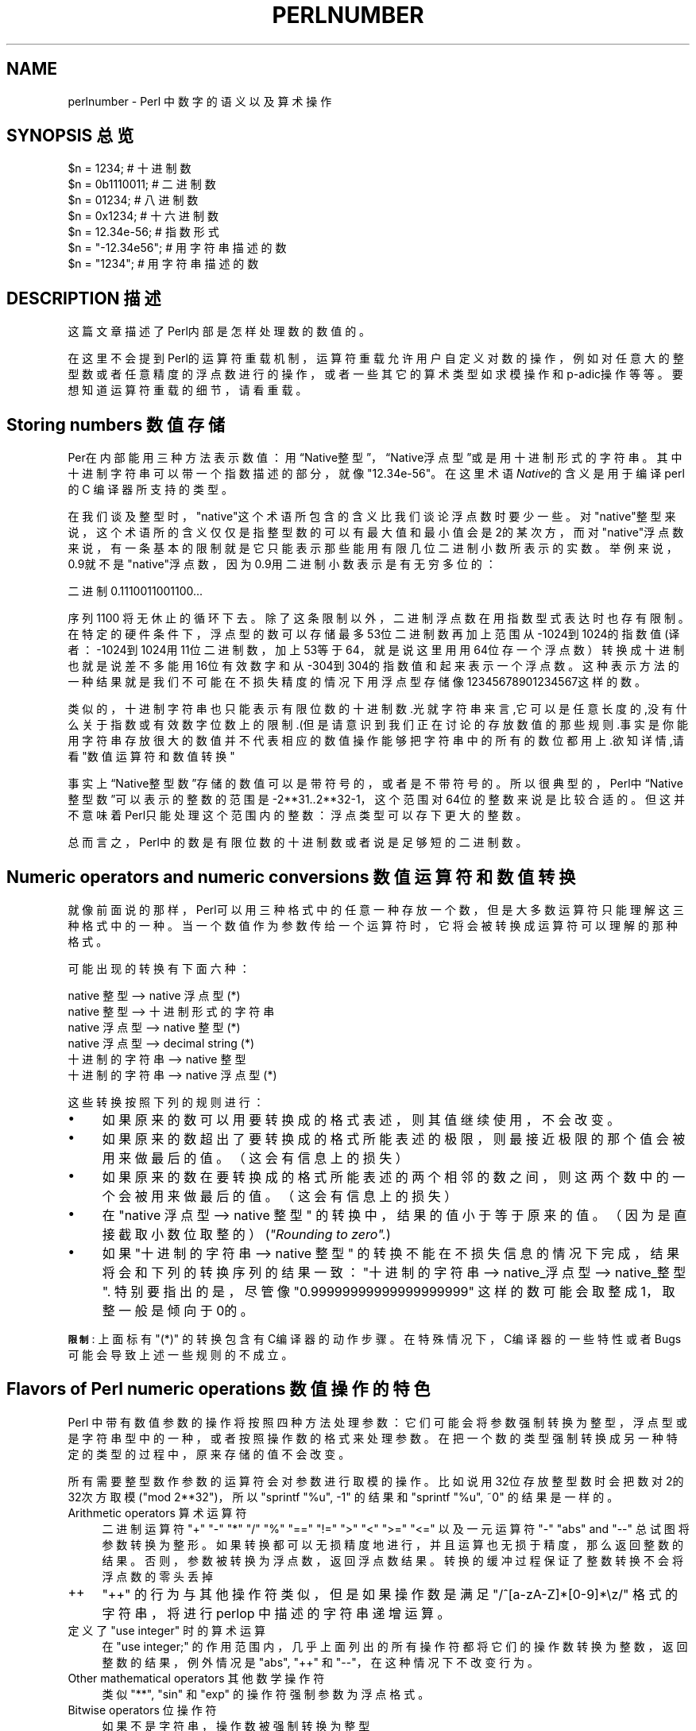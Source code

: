 .\" Automatically generated by Pod::Man v1.37, Pod::Parser v1.14
.\"
.\" Standard preamble:
.\" ========================================================================
.de Sh \" Subsection heading
.br
.if t .Sp
.ne 5
.PP
\fB\\$1\fR
.PP
..
.de Sp \" Vertical space (when we can't use .PP)
.if t .sp .5v
.if n .sp
..
.de Vb \" Begin verbatim text
.ft CW
.nf
.ne \\$1
..
.de Ve \" End verbatim text
.ft R
.fi
..
.\" Set up some character translations and predefined strings.  \*(-- will
.\" give an unbreakable dash, \*(PI will give pi, \*(L" will give a left
.\" double quote, and \*(R" will give a right double quote.  | will give a
.\" real vertical bar.  \*(C+ will give a nicer C++.  Capital omega is used to
.\" do unbreakable dashes and therefore won't be available.  \*(C` and \*(C'
.\" expand to `' in nroff, nothing in troff, for use with C<>.
.tr \(*W-|\(bv\*(Tr
.ds C+ C\v'-.1v'\h'-1p'\s-2+\h'-1p'+\s0\v'.1v'\h'-1p'
.ie n \{\
.    ds -- \(*W-
.    ds PI pi
.    if (\n(.H=4u)&(1m=24u) .ds -- \(*W\h'-12u'\(*W\h'-12u'-\" diablo 10 pitch
.    if (\n(.H=4u)&(1m=20u) .ds -- \(*W\h'-12u'\(*W\h'-8u'-\"  diablo 12 pitch
.    ds L" ""
.    ds R" ""
.    ds C` ""
.    ds C' ""
'br\}
.el\{\
.    ds -- \|\(em\|
.    ds PI \(*p
.    ds L" ``
.    ds R" ''
'br\}
.\"
.\" If the F register is turned on, we'll generate index entries on stderr for
.\" titles (.TH), headers (.SH), subsections (.Sh), items (.Ip), and index
.\" entries marked with X<> in POD.  Of course, you'll have to process the
.\" output yourself in some meaningful fashion.
.if \nF \{\
.    de IX
.    tm Index:\\$1\t\\n%\t"\\$2"
..
.    nr % 0
.    rr F
.\}
.\"
.\" For nroff, turn off justification.  Always turn off hyphenation; it makes
.\" way too many mistakes in technical documents.
.hy 0
.if n .na
.\"
.\" Accent mark definitions (@(#)ms.acc 1.5 88/02/08 SMI; from UCB 4.2).
.\" Fear.  Run.  Save yourself.  No user-serviceable parts.
.    \" fudge factors for nroff and troff
.if n \{\
.    ds #H 0
.    ds #V .8m
.    ds #F .3m
.    ds #[ \f1
.    ds #] \fP
.\}
.if t \{\
.    ds #H ((1u-(\\\\n(.fu%2u))*.13m)
.    ds #V .6m
.    ds #F 0
.    ds #[ \&
.    ds #] \&
.\}
.    \" simple accents for nroff and troff
.if n \{\
.    ds ' \&
.    ds ` \&
.    ds ^ \&
.    ds , \&
.    ds ~ ~
.    ds /
.\}
.if t \{\
.    ds ' \\k:\h'-(\\n(.wu*8/10-\*(#H)'\'\h"|\\n:u"
.    ds ` \\k:\h'-(\\n(.wu*8/10-\*(#H)'\`\h'|\\n:u'
.    ds ^ \\k:\h'-(\\n(.wu*10/11-\*(#H)'^\h'|\\n:u'
.    ds , \\k:\h'-(\\n(.wu*8/10)',\h'|\\n:u'
.    ds ~ \\k:\h'-(\\n(.wu-\*(#H-.1m)'~\h'|\\n:u'
.    ds / \\k:\h'-(\\n(.wu*8/10-\*(#H)'\z\(sl\h'|\\n:u'
.\}
.    \" troff and (daisy-wheel) nroff accents
.ds : \\k:\h'-(\\n(.wu*8/10-\*(#H+.1m+\*(#F)'\v'-\*(#V'\z.\h'.2m+\*(#F'.\h'|\\n:u'\v'\*(#V'
.ds 8 \h'\*(#H'\(*b\h'-\*(#H'
.ds o \\k:\h'-(\\n(.wu+\w'\(de'u-\*(#H)/2u'\v'-.3n'\*(#[\z\(de\v'.3n'\h'|\\n:u'\*(#]
.ds d- \h'\*(#H'\(pd\h'-\w'~'u'\v'-.25m'\f2\(hy\fP\v'.25m'\h'-\*(#H'
.ds D- D\\k:\h'-\w'D'u'\v'-.11m'\z\(hy\v'.11m'\h'|\\n:u'
.ds th \*(#[\v'.3m'\s+1I\s-1\v'-.3m'\h'-(\w'I'u*2/3)'\s-1o\s+1\*(#]
.ds Th \*(#[\s+2I\s-2\h'-\w'I'u*3/5'\v'-.3m'o\v'.3m'\*(#]
.ds ae a\h'-(\w'a'u*4/10)'e
.ds Ae A\h'-(\w'A'u*4/10)'E
.    \" corrections for vroff
.if v .ds ~ \\k:\h'-(\\n(.wu*9/10-\*(#H)'\s-2\u~\d\s+2\h'|\\n:u'
.if v .ds ^ \\k:\h'-(\\n(.wu*10/11-\*(#H)'\v'-.4m'^\v'.4m'\h'|\\n:u'
.    \" for low resolution devices (crt and lpr)
.if \n(.H>23 .if \n(.V>19 \
\{\
.    ds : e
.    ds 8 ss
.    ds o a
.    ds d- d\h'-1'\(ga
.    ds D- D\h'-1'\(hy
.    ds th \o'bp'
.    ds Th \o'LP'
.    ds ae ae
.    ds Ae AE
.\}
.rm #[ #] #H #V #F C
.\" ========================================================================
.\"
.IX Title "PERLNUMBER 1"
.TH PERLNUMBER 7 "2003-11-25" "perl v5.8.3" "Perl Programmers Reference Guide"
.SH "NAME"
perlnumber \- Perl 中数字的语义以及算术操作
.SH "SYNOPSIS 总览"
.IX Header "SYNOPSIS"
.Vb 7
\&    $n = 1234;              # 十进制数
\&    $n = 0b1110011;         # 二进制数
\&    $n = 01234;             # 八进制数
\&    $n = 0x1234;            # 十六进制数
\&    $n = 12.34e-56;         # 指数形式
\&    $n = "-12.34e56";       # 用字符串描述的数
\&    $n = "1234";            # 用字符串描述的数
.Ve
.SH "DESCRIPTION 描述"
.IX Header "DESCRIPTION"
这篇文章描述了Perl内部是怎样处理数的数值的。
.PP
在这里不会提到Perl的运算符重载机制，运算符重载允许用户自定义对数的操作，例如对任意大的整型数或者任意精度的浮点数进行的操作，或者一些其它的算术类型如求模操作和p\-adic操作等等。要想知道运算符重载的细节，请看重载。
.SH "Storing numbers 数值存储"
.IX Header "Storing numbers"
Per在内部能用三种方法表示数值：用“Native整型”，“Native浮点型”或是用十进制形式的字符串。其中十进制字符串可以带一个指数描述的部分，就像\f(CW"12.34e\-56"\fR。在这里术语\&\fINative\fR的含义是用于编译 perl 的 C 编译器所支持的类型。
.PP
在我们谈及整型时，\*(L"native\*(R"这个术语所包含的含义比我们谈论浮点数时要少一些。对\*(L"native\*(R"整型来说，这个术语所的含义仅仅是指整型数的可以有最大值和最小值会是2的某次方，而对\*(L"native\*(R"浮点数来说，有一条基本的限制就是它只能表示那些能用有限几位二进制小数所表示的实数。举例来说，0.9就不是\*(L"native\*(R"浮点数，因为0.9用二进制小数表示是有无穷多位的：
.PP
.Vb 1
\&  二进制0.1110011001100...
.Ve
.PP
序列 \f(CW1100\fR 将无休止的循环下去。除了这条限制以外，二进制浮点数在用指数型式表达时也存有限制。在特定的硬件条件下，浮点型的数可以存储最多53位二进制数再加上范围从\-1024到1024的指数值(译者：-1024到1024用11位二进制数，加上53等于64，就是说这里用用64位存一个浮点数）转换成十进制也就是说差不多能用16位有效数字和从\-304到304的指数值和起来表示一个浮点数。这种表示方法的一种结果就是我们不可能在不损失精度的情况下用浮点型存储像12345678901234567这样的数。
.PP
类似的，十进制字符串也只能表示有限位数的十进制数.光就字符串来言,它可以是任意长度的,没有什么关于指数或有效数字位数上的限制.(但是请意识到我们正在讨论的存放数值的那些规则.事实是你能用字符串存放很大的数值并不代表相应的数值操作能够把字符串中的所有的数位都用上.欲知详情,请看\*(L"数值运算符和数值转换\*(R"
.PP
事实上“Native整型数”存储的数值可以是带符号的，或者是不带符号的。所以很典型的，Perl中“Native整型数”可以表示的整数的范围是\-2**31..2**32\-1，这个范围对64位的整数来说是比较合适的。但这并不意味着Perl只能处理这个范围内的整数：浮点类型可以存下更大的整数。
.PP
总而言之，Perl中的数是有限位数的十进制数或者说是足够短的二进制数。
.SH "Numeric operators and numeric conversions 数值运算符和数值转换"
.IX Header "Numeric operators and numeric conversions"
就像前面说的那样，Perl可以用三种格式中的任意一种存放一个数，但是大多数运算符只能理解这三种格式中的一种。当一个数值作为参数传给一个运算符时，它将会被转换成运算符可以理解的那种格式。
.PP
可能出现的转换有下面六种：
.PP
.Vb 6
\&  native 整型        --> native 浮点型      (*)
\&  native 整型        --> 十进制形式的字符串
\&  native 浮点型 --> native 整型              (*)
\&  native 浮点型 --> decimal string              (*)
\&  十进制的字符串        --> native 整型
\&  十进制的字符串        --> native 浮点型       (*)
.Ve
.PP
这些转换按照下列的规则进行：
.IP "\(bu" 4
如果原来的数可以用要转换成的格式表述，则其值继续使用，不会改变。
.IP "\(bu" 4
如果原来的数超出了要转换成的格式所能表述的极限，则最接近极限的那个值会被用来做最后的值。（这会有信息上的损失）
.IP "\(bu" 4
如果原来的数在要转换成的格式所能表述的两个相邻的数之间，则这两个数中的一个会被用来做最后的值。（这会有信息上的损失）
.IP "\(bu" 4
在 \f(CW\*(C`native 浮点型 \-\-> native 整型\*(C'\fR 的转换中，结果的值小于等于原来的值。（因为是直接截取小数位取整的）(\fI\*(L"Rounding to zero\*(R".\fR)
.IP "\(bu" 4
如果 \f(CW\*(C`十进制的字符串 \-\-> native 整型\*(C'\fR  的转换不能在不损失信息的情况下完成，结果将会和下列的转换序列的结果一致：\f(CW\*(C`十进制的字符串 \-\-> native_浮点型 \-\-> native_整型\*(C'\fR. 特别要指出的是，尽管像 \&\f(CW"0.99999999999999999999"\fR 这样的数可能会取整成1，取整一般是倾向于0的。
.PP
\&\fB\s-1限制\s0\fR: 上面标有 \f(CW\*(C`(*)\*(C'\fR 的转换包含有C编译器的动作步骤。在特殊情况下，C编译器的一些特性或者Bugs可能会导致上述一些规则的不成立。
.SH "Flavors of Perl numeric operations 数值操作的特色"
.IX Header "Flavors of Perl numeric operations"
Perl 中带有数值参数的操作将按照四种方法处理参数：它们可能会将参数强制转换为整型，浮点型或是字符串型中的一种，或者按照操作数的格式来处理参数。在把一个数的类型强制转换成另一种特定的类型的过程中，原来存储的值不会改变。
.PP
所有需要整型数作参数的运算符会对参数进行取模的操作。比如说用32位存放整型数时会把数对2的32次方取模 (\f(CW\*(C`mod 2**32\*(C'\fR)，所以 \f(CW\*(C`sprintf "%u", \-1\*(C'\fR  的结果和 \&\f(CW\*(C`sprintf "%u", ~0\*(C'\fR 的结果是一样的。
.IP "Arithmetic operators 算术运算符" 4
.IX Item "Arithmetic operators"
二进制运算符 \f(CW\*(C`+\*(C'\fR \f(CW\*(C`\-\*(C'\fR \f(CW\*(C`*\*(C'\fR \f(CW\*(C`/\*(C'\fR \f(CW\*(C`%\*(C'\fR \f(CW\*(C`==\*(C'\fR \f(CW\*(C`!=\*(C'\fR \f(CW\*(C`>\*(C'\fR \f(CW\*(C`<\*(C'\fR
\&\f(CW\*(C`>=\*(C'\fR \f(CW\*(C`<=\*(C'\fR 以及一元运算符 \f(CW\*(C`\-\*(C'\fR \f(CW\*(C`abs\*(C'\fR and \f(CW\*(C`\-\-\*(C'\fR 
总试图将参数转换为整形。如果转换都可以无损精度地进行，并且运算也无损于精度，那么返回整数的结果。否则，参数被转换为浮点数，返回浮点数结果。转换的缓冲过程保证了整数转换不会将浮点数的零头丢掉
.IP "++" 4
\&\f(CW\*(C`++\*(C'\fR 的行为与其他操作符类似，但是如果操作数是满足 \f(CW\*(C`/^[a\-zA\-Z]*[0\-9]*\ez/\*(C'\fR 格式的字符串，将进行 perlop 中描述的字符串递增运算。
.ie n .IP "定义了 ""use integer"" 时的算术运算" 4
.el .IP "定义了 \f(CWuse integer\fR 时的算术运算" 4
.IX Item "Arithmetic operators during use integer"
在 \f(CW\*(C`use integer;\*(C'\fR 的作用范围内，几乎上面列出的所有操作符都将它们的操作数转换为整数，返回整数的结果，例外情况是 \f(CW\*(C`abs\*(C'\fR, \f(CW\*(C`++\*(C'\fR 和 \f(CW\*(C`\-\-\*(C'\fR，在这种情况下不改变行为。
.IP "Other mathematical operators 其他数学操作符" 4
.IX Item "Other mathematical operators"
类似 \f(CW\*(C`**\*(C'\fR, \f(CW\*(C`sin\*(C'\fR 和 \f(CW\*(C`exp\*(C'\fR 的操作符强制参数为浮点格式。
.IP "Bitwise operators 位操作符" 4
.IX Item "Bitwise operators"
如果不是字符串，操作数被强制转换为整型
.ie n .IP "定义了 ""use integer"" 时的位运算" 4
.el .IP "定义了 \f(CWuse integer\fR 时的位运算" 4
.IX Item "Bitwise operators during use integer"
强制参数为整型。并且，移位操作在内部使用有符号整型而不是默认的无符号数
.IP "需要整型操作数的操作符" 4
.IX Item "Operators which expect an integer"
强制操作数转换为整型。例如，在函数 \f(CW\*(C`sysread\*(C'\fR 的第三和第四个参数中，这样做是合适的。
.IP "需要字符串的操作符" 4
.IX Item "Operators which expect a string"
强制操作数为字符串格式。例如，在 \f(CW\*(C`printf "%s", $value\*(C'\fR 中，这样做是合适的。
.PP
尽管强制转换参数为特定格式不会改变已存储的数字，Perl 会记录转换的结果。特别的，尽管第一次转换会耗费一定时间，重复进行的操作不会需要重新转换。
.SH "AUTHOR 作者"
.IX Header "AUTHOR"
Ilya Zakharevich \f(CW\*(C`ilya@math.ohio\-state.edu\*(C'\fR
.PP
由 Gurusamy Sarathy <gsar@ActiveState.com> 编辑
.PP
由 Nicholas Clark <nick@ccl4.org> 更新为 5.8.0 版
.SH "SEE ALSO 参见"
.IX Header "SEE ALSO"
overload, perlop
